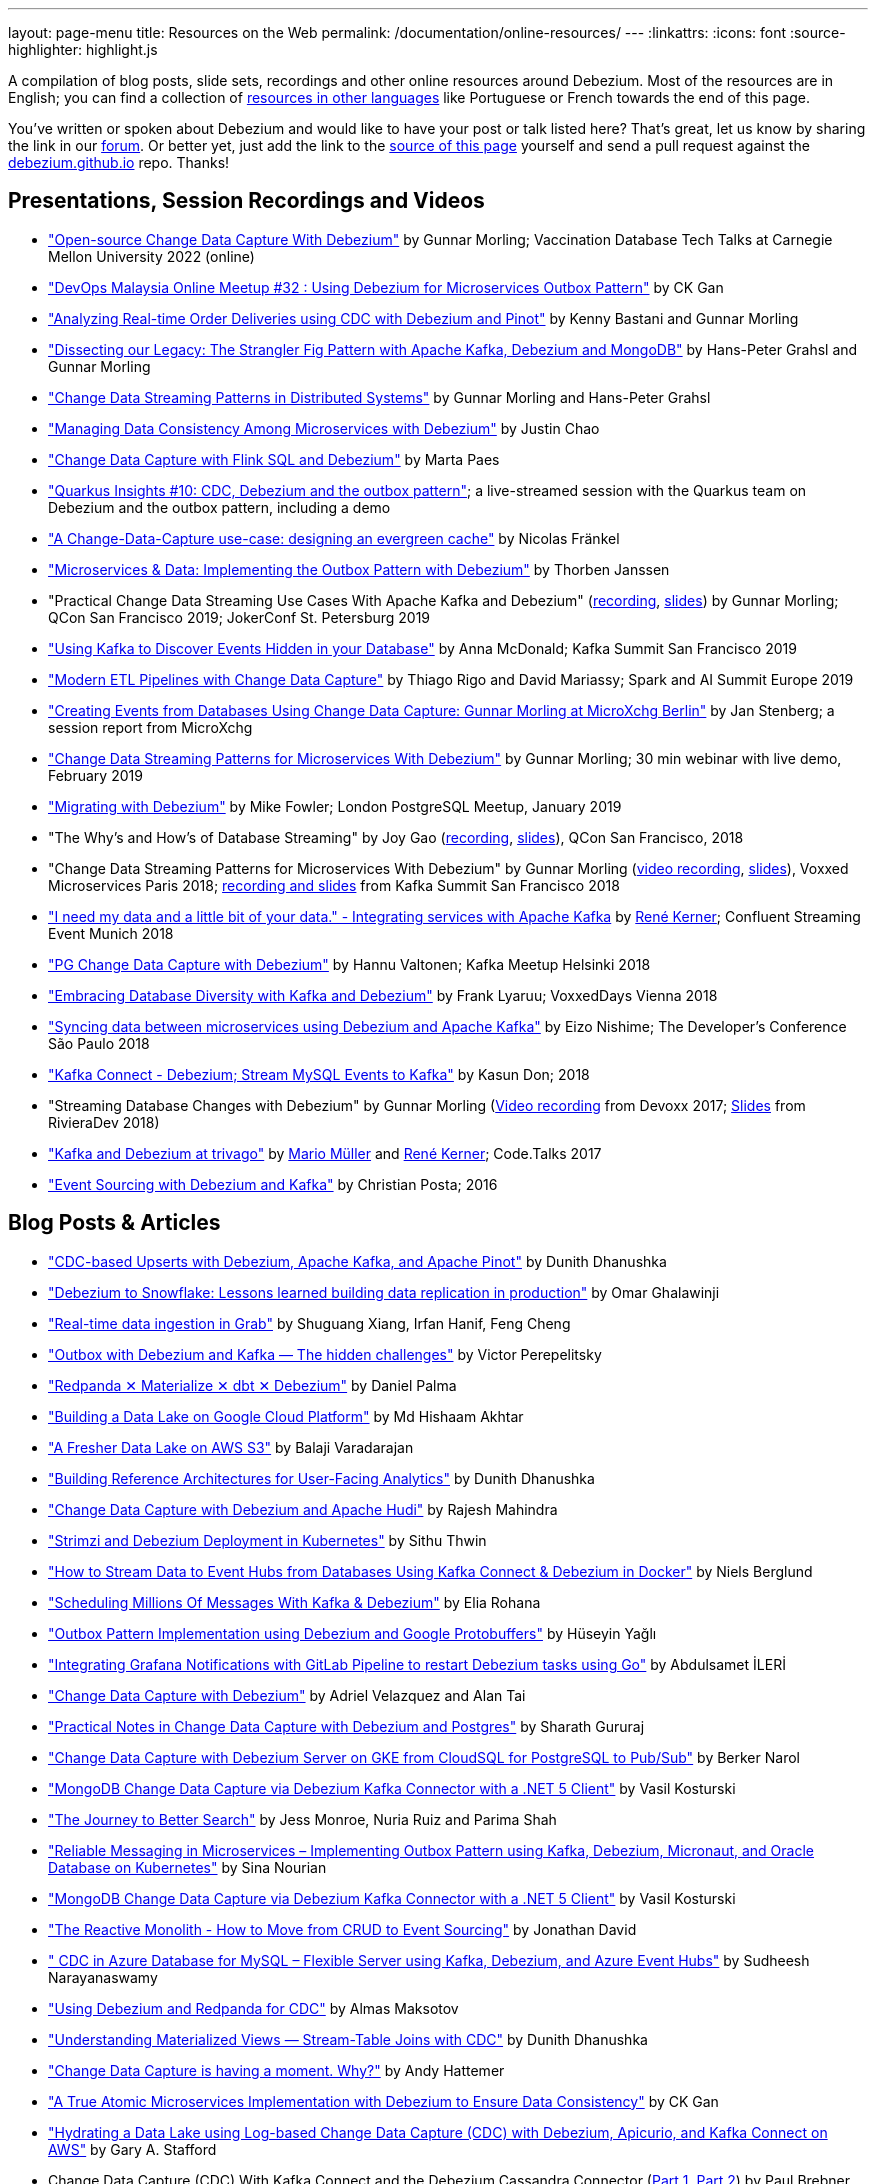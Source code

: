 ---
layout: page-menu
title: Resources on the Web
permalink: /documentation/online-resources/
---
:linkattrs:
:icons: font
:source-highlighter: highlight.js

A compilation of blog posts, slide sets, recordings and other online resources around Debezium.
Most of the resources are in English; you can find a collection of link:#non_english_resources[resources in other languages] like Portuguese or French towards the end of this page.

You've written or spoken about Debezium and would like to have your post or talk listed here?
That's great, let us know by sharing the link in our https://groups.google.com/forum/#!forum/debezium[forum].
Or better yet, just add the link to the https://github.com/debezium/debezium.github.io/blob/develop/docs/online-resources.asciidoc[source of this page] yourself and send a pull request against the https://github.com/debezium/debezium.github.io[debezium.github.io] repo.
Thanks!

== Presentations, Session Recordings and Videos

* https://www.youtube.com/watch?v=G7TvRzPQH-U["Open-source Change Data Capture With Debezium"] by Gunnar Morling; Vaccination Database Tech Talks at Carnegie Mellon University 2022 (online)
* https://www.youtube.com/watch?v=_jy0VmpdSu4["DevOps Malaysia Online Meetup #32 : Using Debezium for Microservices Outbox Pattern"] by CK Gan
* https://www.youtube.com/watch?v=yWFFOkWlLoY["Analyzing Real-time Order Deliveries using CDC with Debezium and Pinot"] by Kenny Bastani and Gunnar Morling
* https://www.youtube.com/watch?v=R1kOuvLYcYo["Dissecting our Legacy: The Strangler Fig Pattern with Apache Kafka, Debezium and MongoDB"] by Hans-Peter Grahsl and Gunnar Morling
* https://2021.berlinbuzzwords.de/session/change-data-streaming-patterns-distributed-systems["Change Data Streaming Patterns in Distributed Systems"] by Gunnar Morling and Hans-Peter Grahsl
* link:++https://static.sched.com/hosted_files/ossna2020/c6/Managing Data Consistency with Debezium.pdf++["Managing Data Consistency Among Microservices with Debezium"] by Justin Chao
* https://noti.st/morsapaes/liQzgs/change-data-capture-with-flink-sql-and-debezium["Change Data Capture with Flink SQL and Debezium"] by Marta Paes
* https://www.youtube.com/watch?v=DJTtGaPsSYY["Quarkus Insights #10: CDC, Debezium and the outbox pattern"]; a live-streamed session with the Quarkus team on Debezium and the outbox pattern, including a demo
* https://www.slideshare.net/nfrankel/london-inmemory-computing-meetup-a-changedatacapture-usecase-designing-an-evergreen-cache["A Change-Data-Capture use-case: designing an evergreen cache"] by Nicolas Fränkel
* https://www.youtube.com/watch?v=6nU9i022yeY["Microservices & Data: Implementing the Outbox Pattern with Debezium"] by Thorben Janssen
* "Practical Change Data Streaming Use Cases With Apache Kafka and Debezium" (https://www.infoq.com/presentations/data-streaming-kafka-debezium/[recording], https://speakerdeck.com/gunnarmorling/practical-change-data-streaming-use-cases-with-apache-kafka-and-debezium-qcon-san-francisco-2019[slides]) by Gunnar Morling; QCon San Francisco 2019; JokerConf St. Petersburg 2019
* https://speakerdeck.com/jbfletch/using-kafka-to-discover-events-hidden-in-your-database["Using Kafka to Discover Events Hidden in your Database"] by Anna McDonald; Kafka Summit San Francisco 2019
* https://databricks.com/session_eu19/modern-etl-pipelines-with-change-data-capture["Modern ETL Pipelines with Change Data Capture"] by Thiago Rigo and David Mariassy; Spark and AI Summit Europe 2019
* https://www.infoq.com/news/2019/04/change-data-capture-debezium/["Creating Events from Databases Using Change Data Capture: Gunnar Morling at MicroXchg Berlin"] by Jan Stenberg; a session report from MicroXchg
* https://developers.redhat.com/videos/youtube/QYbXDp4Vu-8/["Change Data Streaming Patterns for Microservices With Debezium"] by Gunnar Morling; 30 min webinar with live demo, February 2019
* https://www.slideshare.net/MikeFowler28/migrating-with-debezium["Migrating with Debezium"] by Mike Fowler; London PostgreSQL Meetup, January 2019
* "The Why's and How's of Database Streaming" by Joy Gao (https://www.infoq.com/presentations/wepay-database-streaming[recording], https://qconsf.com/system/files/presentation-slides/whys_and_hows_of_database_streaming_final.pdf[slides]), QCon San Francisco, 2018
* "Change Data Streaming Patterns for Microservices With Debezium" by Gunnar Morling (https://www.youtube.com/watch?v=NawsloOoFo0[video recording], https://speakerdeck.com/gunnarmorling/data-streaming-for-microservices-using-debezium[slides]), Voxxed Microservices Paris 2018; https://www.confluent.io/kafka-summit-sf18/change-data-streaming-patterns-for-microservices-with-debezium[recording and slides] from Kafka Summit San Francisco 2018
* https://speakerdeck.com/rk3rn3r/i-need-my-data-and-a-little-bit-of-your-data-dot-integrating-services-with-apache-kafka-confluent-streaming-event-munich["I need my data and a little bit of your data." - Integrating services with Apache Kafka] by https://twitter.com/rk3rn3r/[René Kerner]; Confluent Streaming Event Munich 2018
* https://aiven.io/assets/img/blog/zalando-kafka-cdc-presentation.pdf["PG Change Data Capture with Debezium"] by Hannu Valtonen; Kafka Meetup Helsinki 2018
* https://de.slideshare.net/FrankLyaruu/embracing-database-diversity-with-kafka-and-debezium["Embracing Database Diversity with Kafka and Debezium"] by Frank Lyaruu; VoxxedDays Vienna 2018
* https://speakerdeck.com/japoneizo/syncing-data-between-microservices-using-debezium-and-apache-kafka["Syncing data between microservices using Debezium and Apache Kafka"] by Eizo Nishime; The Developer's Conference São Paulo 2018
* https://www.slideshare.net/kgwap/kafka-connect-debezium?ref=http://kasundon.com/2018/07/08/streaming-mysql-change-sets-to-kafka-aws-kinesis/["Kafka Connect - Debezium; Stream MySQL Events to Kafka"] by Kasun Don; 2018
* "Streaming Database Changes with Debezium" by Gunnar Morling (https://www.youtube.com/watch?v=IOZ2Um6e430[Video recording] from Devoxx 2017; https://speakerdeck.com/gunnarmorling/data-streaming-for-microservices-using-debezium[Slides] from RivieraDev 2018)
* https://speakerdeck.com/xenji/kafka-and-debezium-at-trivago-code-dot-talks-2017-edition"["Kafka and Debezium at trivago"] by https://twitter.com/xenji/[Mario Müller] and https://twitter.com/rk3rn3r/[René Kerner]; Code.Talks 2017
* https://vimeo.com/168409093["Event Sourcing with Debezium and Kafka"] by Christian Posta; 2016

== Blog Posts & Articles

* https://medium.com/event-driven-utopia/cdc-based-upserts-with-debezium-apache-kafka-and-apache-pinot-427cced24eb1["CDC-based Upserts with Debezium, Apache Kafka, and Apache Pinot"] by Dunith Dhanushka
* https://medium.com/shippeo-tech-blog/debezium-to-snowflake-lessons-learned-building-data-replication-in-production-a5430a9fe85b["Debezium to Snowflake: Lessons learned building data replication in production"] by Omar Ghalawinji 
* https://engineering.grab.com/real-time-data-ingestion["Real-time data ingestion in Grab"] by Shuguang Xiang, Irfan Hanif, Feng Cheng 
* https://medium.com/yotpoengineering/outbox-with-debezium-and-kafka-the-hidden-challenges-998c00487ae4["Outbox with Debezium and Kafka — The hidden challenges"] by Victor Perepelitsky
* https://medium.com/@danthelion/redpanda-materialize-dbt-debezium-b9ac36b258["Redpanda ✕ Materialize ✕ dbt ✕ Debezium"] by Daniel Palma
* https://tech.groww.in/building-a-data-lake-on-google-cloud-platform-98634fa3d66f["Building a Data Lake on Google Cloud Platform"] by Md Hishaam Akhtar
* https://robinhood.engineering/author-balaji-varadarajan-e3f496815ebf["A Fresher Data Lake on AWS S3"] by Balaji Varadarajan
* https://medium.com/event-driven-utopia/building-reference-architectures-for-user-facing-analytics-dc11c7c89df3["Building Reference Architectures for User-Facing Analytics"] by Dunith Dhanushka 
* https://hudi.apache.org/blog/2022/01/14/change-data-capture-with-debezium-and-apache-hudi/["Change Data Capture with Debezium and Apache Hudi"] by Rajesh Mahindra
* https://www.thwin.net/2022/01/17/strimzi-and-debezium-deployment-in-kubernetes/["Strimzi and Debezium Deployment in Kubernetes"] by Sithu Thwin
* https://nielsberglund.com/2022/01/14/how-to-stream-data-to-event-hubs-from-databases-using-kafka-connect--debezium-in-docker---ii/["How to Stream Data to Event Hubs from Databases Using Kafka Connect & Debezium in Docker"] by Niels Berglund
* https://medium.com/yotpoengineering/scheduling-millions-of-messages-with-kafka-debezium-6d1a105160c["Scheduling Millions Of Messages With Kafka & Debezium"] by Elia Rohana
* https://medium.com/@huseyinygl/outbox-pattern-implementation-using-debezium-and-google-protobuffers-58b2bd80cc6c["Outbox Pattern Implementation using Debezium and Google Protobuffers"] by Hüseyin Yağlı
* https://medium.com/modanisa-engineering/integrating-grafana-notifications-with-gitlab-pipeline-to-restart-debezium-tasks-using-go-1378c9eaf7b8["Integrating Grafana Notifications with GitLab Pipeline to restart Debezium tasks using Go"] by Abdulsamet İLERİ
* https://www.reddit.com/r/RedditEng/comments/qkfx7a/change_data_capture_with_debezium/["Change Data Capture with Debezium"] by Adriel Velazquez and Alan Tai
* https://medium.com/cermati-tech/practical-notes-in-change-data-capture-with-debezium-and-postgres-fe31bb11ab78["Practical Notes in Change Data Capture with Debezium and Postgres"] by Sharath Gururaj
* https://medium.com/google-cloud/change-data-capture-with-debezium-server-on-gke-from-cloudsql-for-postgresql-to-pub-sub-d1c0b92baa98["Change Data Capture with Debezium Server on GKE from CloudSQL for PostgreSQL to Pub/Sub"] by Berker Narol
* https://vkontech.com/mongodb-change-data-capture-via-debezium-kafka-connector-with-a-net-5-client/["MongoDB Change Data Capture via Debezium Kafka Connector with a .NET 5 Client"] by Vasil Kosturski
* https://engineering.outschool.com/posts/journey-to-better-search/["The Journey to Better Search"] by Jess Monroe, Nuria Ruiz and Parima Shah
* https://snourian.com/reliable-messaging-outbox-pattern-kafka-debezium-oracle-micronaut-kubernetes/["Reliable Messaging in Microservices – Implementing Outbox Pattern using Kafka, Debezium, Micronaut, and Oracle Database on Kubernetes"] by Sina Nourian
* https://vkontech.com/mongodb-change-data-capture-via-debezium-kafka-connector-with-a-net-5-client/["MongoDB Change Data Capture via Debezium Kafka Connector with a .NET 5 Client"] by Vasil Kosturski
* https://www.wix.engineering/post/the-reactive-monolith-how-to-move-from-crud-to-event-sourcing["The Reactive Monolith - How to Move from CRUD to Event Sourcing"] by Jonathan David
* https://techcommunity.microsoft.com/t5/azure-database-for-mysql/cdc-in-azure-database-for-mysql-flexible-server-using-kafka/ba-p/2780943["
CDC in Azure Database for MySQL – Flexible Server using Kafka, Debezium, and Azure Event Hubs"] by Sudheesh Narayanaswamy
* https://vectorized.io/blog/redpanda-debezium/["Using Debezium and Redpanda for CDC"] by Almas Maksotov
* https://medium.com/event-driven-utopia/understanding-materialized-views-3-stream-table-joins-with-cdc-77591d2d6fa0["Understanding Materialized Views — Stream-Table Joins with CDC"] by Dunith Dhanushka
* https://materialize.com/change-data-capture-is-having-a-moment-why["Change Data Capture is having a moment. Why?"] by Andy Hattemer
* https://braindose.blog/2021/09/13/true-atomic-microservices-debezium/["A True Atomic Microservices Implementation with Debezium to Ensure Data Consistency"] by CK Gan
* https://itnext.io/hydrating-a-data-lake-using-log-based-change-data-capture-cdc-with-debezium-apicurio-and-kafka-799671e0012f["Hydrating a Data Lake using Log-based Change Data Capture (CDC) with Debezium, Apicurio, and Kafka Connect on AWS"] by Gary A. Stafford
* Change Data Capture (CDC) With Kafka Connect and the Debezium Cassandra Connector (https://www.instaclustr.com/change-data-capture-cdc-with-kafka-and-debezium/[Part 1], https://www.instaclustr.com/change-data-capture-cdc-with-kafka-connect-and-the-debezium-cassandra-connector-part-2/[Part 2]) by Paul Brebner
* https://docs.microsoft.com/en-us/samples/azure-samples/azure-sql-db-change-stream-debezium/smart-bulk-copy/["Azure SQL / SQL Server Change Stream with Debezium"] by Davide Mauri
* https://developers.redhat.com/articles/2021/06/14/application-modernization-patterns-apache-kafka-debezium-and-kubernetes["Application modernization patterns with Apache Kafka, Debezium, and Kubernetes"] by Bilgin Ibryam
* https://eresh-gorantla.medium.com/change-data-capture-use-cases-and-real-world-example-using-debezium-fe4098579d49["Change Data Capture, Use Cases and real-world example using Debezium"] by Eresh Gorantla
* https://medium.com/event-driven-utopia/configuring-debezium-to-capture-postgresql-changes-with-docker-compose-224742ca5372["Configuring Debezium to Capture PostgreSQL Changes with Docker Compose"] by Dunith Dhanushka
* https://developers.redhat.com/articles/2021/07/30/avoiding-dual-writes-event-driven-applications["Avoiding dual writes in event-driven applications"] by Bernard Tison
* https://dev.to/foolonthehill/build-a-event-driven-app-with-micronaut-kafka-and-debezium-11be["Build a event-driven app with Micronaut, Kafka and Debezium"] by George Oliveira
* https://pradeepdaniel.medium.com/real-time-change-data-replication-to-snowflake-using-kafka-and-debezium-d6ebb0d4eb29["Creating an ETL data pipeline to sync data to Snowflake using Kafka and Debezium"] by Pradeep Daniel 
* http://www.greentechjava.com/2021/07/streaming-nrt-data-with-kafka-connect.html["Streaming NRT data with kafka connect and Debezium "] by Akash Sharma
* https://thedataguy.in/integrate-debezium-with-aws-secret-manager-for-retrieving-passwords/["Integrate Debezium with AWS Secret Manager For Retrieving Passwords"] by Bhuvanesh
* https://www.rtinsights.com/application-modernization-and-change-data-capture/["Application Modernization and Change Data Capture"] by Salvatore Salamone
* https://daily.dev/blog/building-a-fault-tolerant-event-driven-architecture-with-google-cloud-pulumi-and-debezium["Building a fault-tolerant event-driven architecture with Google Cloud, Pulumi and Debezium"] by Ido Shamun
* https://thenewstack.io/kubernetes-run-analytics-at-the-edge-postgres-kafka-debezium/["Kubernetes-Run Analytics at the Edge: Postgres, Kafka, Debezium"] by Jonathan Katz
* https://www.alibabacloud.com/blog/real-time-data-synchronization-based-on-flink-sql-cdc_597750["Real-Time Data Synchronization Based on Flink SQL CDC"] by Wu Chong
* https://medium.com/globant/change-data-capture-with-debezium-6eb523d57b1c["Change Data Capture with Debezium"] by Ankit Mishra
* https://medium.com/event-driven-utopia/8-practical-use-cases-of-change-data-capture-8f059da4c3b7["8 Practical Use Cases of Change Data Capture"] by Dunith Dhanushka
* https://www.wix.engineering/post/change-data-capture-at-deviantart["Change Data Capture at DeviantArt"] by Ruslan Danilin
* https://www.infinitecatalog.com/blog/2021/05/30/materialized-world.html["We Are Living in a Materialized World"] by Udbhav Gupta
* https://smarttechie.org/2021/03/17/audit-database-changes-with-debezium/["Audit Database Changes with Debezium"] by Siva Prasad Rao Janapati
* https://medium.com/geekculture/change-data-capture-using-debezium-ec48631d643a["Change Data Capture — Using Debezium"] by Ritresh Girdhar
* https://lenses.io/blog/2021/04/change-data-capture-apache-kafka-break-up-monolith/["Change Data Capture and Kafka to break up your monolith"] by Guillaume Aymé
* https://kvenkatraman.medium.com/snowflake-near-real-time-ingestion-from-rdbms-using-debezium-and-kafka-92f00e2ee897["Snowflake - Near Real-Time Ingestion from RDBMS using Debezium and Kafka"] by Karthik Venkatraman
* https://medium.com/capital-one-tech/the-journey-from-batch-to-real-time-with-change-data-capture-c598e56146be["The Journey from Batch to Real-time with Change Data Capture"] by Andrew Bonham
* https://tech.willhaben.at/change-data-capturing-with-debezium-at-willhaben-3579afd8be6b["Change Data Capturing with Debezium at willhaben"] by Maurizio Rinder
* https://shopify.engineering/capturing-every-change-shopify-sharded-monolith["Capturing Every Change From Shopify’s Sharded Monolith"] by John Martin
* https://dev.to/hazelcast/beyond-hello-world-zero-downtime-deployments-on-kubernetes-162o["Beyond 'Hello World': Zero-Downtime Deployments on Kubernetes "] by Nicolas Frankel
* https://lambda.grofers.com/origins-of-data-lake-at-grofers-6c011f94b86c["Origins of Data Lake at Grofers -- Evolution of our data pipelines"] by Akshay Agarwal
* https://ducmanhphan.github.io/2020-08-09-how-to-work-with-debezium/["How to work with Debezium"] by Manh Phan
* https://reorchestrate.com/posts/debezium-performance-impact/["Debezium does not impact source database performance"] by Mike Seddon
* https://medium.com/incognia-tech/ensuring-data-consistency-across-services-with-the-transactional-outbox-pattern-90be4d735cb0["Ensuring data consistency across services with the Transactional Outbox pattern"] by Mateus Moury and Rafael Acevedo
* https://medium.com/event-driven-utopia/a-gentle-introduction-to-event-driven-change-data-capture-683297625f9b["A Gentle Introduction to Event-driven Change Data Capture"] by Dunith Dhanushka
* https://maciejszymczyk.medium.com/change-data-capture-convert-your-database-into-a-stream-with-debezium-356c1a49b459["Change Data Capture — Convert your database into a stream with Debezium"] by Maciej Szymczyk
* https://info.crunchydata.com/blog/postgres-change-data-capture-with-debezium["Change Data Capture in Postgres With Debezium"] by Dave Cramer
* https://medium.com/apache-pinot-developer-blog/change-data-analysis-with-debezium-and-apache-pinot-b4093dc178a7["Change Data Analysis with Debezium and Apache Pinot"] by Kenny Bastani
* https://juliuskrah.com/blog/2020/01/06/streaming-changes-from-keycloak-using-debezium-cdc/["Streaming Changes from Keycloak using Debezium (CDC)"] by Julius Krah
* https://www.tigeranalytics.com/blog/building-nrt-data-pipeline-debezium-kafka-snowflake/["Building a Near-Real Time (NRT) Data Pipeline using Debezium, Kafka, and Snowflake"] by Arun Kumar Ponnurangam and Karunakar Goud
* https://medium.com/data-rocks/creating-a-no-code-aws-native-oltp-to-olap-data-pipeline-part-1-50481b57dc30["Creating a no-code AWS native OLTP to OLAP data pipeline — Part 1"] by Haris Michailidis
* https://www.zuehlke.com/en/insights/design-failure-distributed-transactions-microservices["Design for Failure — Distributed Transactions in Microservices"] by Darren Boo
* https://blog.rafaelgss.com.br/autonomous-microservices["Autonomous Microservices - Outbox Pattern"] by Rafael Gonzaga
* https://medium.com/trendyol-tech/debezium-with-simple-message-transformation-smt-4f5a80c85358["Debezium with Simple Message Transformation (SMT)"] by Okan Yildirim
* https://www.systemcraftsman.com/2020/11/30/asap-the-storified-demo-of-introduction-to-debezium-and-kafka-on-kubernetes/["ASAP! – The Storified Demo of Introduction to Debezium and Kafka on Kubernetes"] by Aykut Bulgu
* https://elephanttamer.net/?p=50["Setting up PostgreSQL for Debezium"] by Michał Mackiewicz
* https://medium.com/@midhunsukumaran.mec/a-year-and-a-half-with-debezium-f4f323b4909d["A year and a half with Debezium: CDC With MySQL"] by Midhun Sukumaran
* https://jet-start.sh/blog/2020/10/06/enabling-full-text-search["Enabling Full-text Search with Change Data Capture in a Legacy Application"] by František Hartman
* https://medium.com/@sumant.rana/sync-mysql-to-postgresql-using-debezium-and-kafkaconnect-d6612489fd64["Sync MySQL to PostgreSQL using Debezium and Kafka Connect"] by Sumant Rana
* https://turkogluc.com/postgresql-capture-data-change-with-debezium/["Making Sense of Change Data Capture Pipelines for Postgres with Debezium Kafka Connector"] by Cemal Turkoglu
* https://reveation-labs.medium.com/streaming-events-from-sql-server-to-event-hub-in-azure-using-debezium-55dfd1a0e214["Streaming Events from SQL Server to Event Hub in Azure using Debezium"] by Reveation Labs
* https://developers.redhat.com/cheat-sheets/debezium-openshift-cheat-sheet["Debezium on OpenShift Cheat Sheet"] by Abdellatif Bouchama
* https://medium.com/data-rocks/managing-kafka-connectors-at-scale-using-kafka-connect-manager-kcm-31d887de033c["Managing Kafka Connectors at scale using Kafka Connect Manager"] by Sandeep Mehta
* https://medium.com/dana-engineering/streaming-data-changes-in-mysql-into-elasticsearch-using-debezium-kafka-and-confluent-jdbc-sink-8890ad221ccf["How to stream data changes from MySQL into Elasticsearch using Debezium"] by Rizqi Nugroho
* https://medium.com/@changeant/implementing-the-transactional-outbox-pattern-with-debezium-in-quarkus-f2680306951["Implementing the Transactional Outbox pattern with Debezium in Quarkus"] by Iain Porter
* https://www.confluent.io/blog/cdc-and-streaming-analytics-using-debezium-kafka/["Analysing Changes with Debezium and Kafka Streams"] by Mike Fowler
* https://medium.com/@bogdan.dina03/de-coupling-yourself-507a15fa100d["(De)coupling yourself"] by Dina Bogdan
* https://medium.com/comsystoreply/stream-your-database-into-kafka-with-debezium-a94b2f649664["Stream Your Database into Kafka with Debezium -- An Introduction and Experience Report"] by David Hettler
* https://medium.com/@limadelrey/kafka-connect-how-to-create-a-real-time-data-pipeline-using-change-data-capture-cdc-c60e06e5306a["Kafka Connect: How to create a real time data pipeline using Change Data Capture (CDC)"] by Francisco Lima
* https://dev.to/abhirockzz/tutorial-set-up-a-change-data-capture-architecture-on-azure-using-debezium-postgres-and-kafka-49h6["Tutorial: Set up a Change Data Capture architecture on Azure using Debezium, Postgres and Kafka "] by Abhishek Gupta
* Kafka Connect – Offset commit errors by Javier Holguera: https://www.javierholguera.com/2020/06/02/kafka-connect-offset-commit-errors-i/[Part 1], https://www.javierholguera.com/2020/06/16/kafka-connect-offset-commit-errors-ii/[Part 2]
* https://medium.com/@samuel_vdc/data-liberation-pattern-using-debezium-engine-4fd32b92d826["Data liberation pattern using the Debezium engine"] by Samuel Vandecasteele
* https://medium.com/hepsiburadatech/postgresql-db-change-data-capture-cdc-using-debezium-f1a933174fd8["PostgreSql Db Change Data Capture (CDC) Using Debezium"] by Caner Tosuner
* http://www.mastertheboss.com/jboss-frameworks/debezium/getting-started-with-debezium["Getting started with Debezium"] by Francesco Marchioni
* https://dev.to/oryanmoshe/debezium-custom-converters-timestampconverter-26hh["Debezium Custom Converters - TimestampConverter"] by Oryan Moshe
* https://www.gridgain.com/resources/blog/change-data-capture-between-mysql-and-gridgain-debezium["Change Data Capture Between MySQL and GridGain With Debezium"] by Evgenii Zhuravlev
* https://cloud.google.com/blog/products/data-analytics/how-to-move-data-from-mysql-to-bigquery["How do I move data from MySQL to BigQuery?"], discussing usage of the Debezium embedded engine with Google Cloud Dataflow, by Pablo Estrada and Griselda Cuevas
* https://mike-costello.github.io/2020/04/01/Using_Debezium_With_AMQP_Events/["Use CDC to create AMQP Based Events with Apache Camel and Debezium"] by Michael Costello
* https://gennadny.wordpress.com/2020/03/22/the-dead-philosophers-club-streaming-data-from-sql-server-to-azure-via-debezium-and-apache-kafka/["The Dead Philosophers Club – Streaming Data from SQL Server to Azure via Debezium and Apache Kafka"] by Gennady Kostinsky
* https://medium.com/everything-full-stack/streaming-data-changes-to-a-data-lake-with-debezium-and-delta-lake-pipeline-299821053dc3["Streaming data changes to a Data Lake with Debezium and Delta Lake pipeline"] by Yinon D. Nahamu
* https://www.infoq.com/news/2020/01/cdc-debezium-1-0-final-released/["Change Data Capture Tool Debezium 1.0 Final Released"] by Jan Stenberg
* https://strimzi.io/2020/01/27/deploying-debezium-with-kafkaconnector-resource.html["Deploying Debezium using the new KafkaConnector resource"] by Tom Bentley
* https://www.sderosiaux.com/articles/2020/01/06/learnings-from-using-kafka-connect-debezium-postgresql/["Learnings from using Kafka Connect - Debezium - PostgreSQL"] by Stéphane Derosiaux
* https://thedataguy.in/monitor-debezium-mysql-connector-with-prometheus-and-grafana/["Monitor Debezium MySQL Connector With Prometheus And Grafana"] by Bhuvanesh
* http://www.carbonrider.com/2019/11/16/change-data-capture-with-apache-kafka-postgresql-kafka-connect-and-debezium/["Change Data Capture with Apache Kafka, PostgreSQL, Kafka Connect and Debezium"] by Yogesh Jadhav
* https://dzone.com/articles/implementing-the-outbox-pattern["Implementing the Outbox Pattern"] by  Sohan Ganapathy
* https://medium.com/engineering-varo/event-driven-architecture-and-the-outbox-pattern-569e6fba7216["Event-Driven Architecture and the Outbox Pattern"] by Rod Shokrian
* https://medium.com/convoy-tech/logs-offsets-near-real-time-elt-with-apache-kafka-snowflake-473da1e4d776["Logs & Offsets: (Near) Real Time ELT with Apache Kafka + Snowflake"] by Adrian Kreuziger
* https://info.crunchydata.com/blog/postgresql-change-data-capture-with-debezium["PostgreSQL Change Data Capture With Debezium"] by Dave Cramer
* https://developers.redhat.com/blog/2019/09/03/cdc-pipeline-with-red-hat-amq-streams-and-red-hat-fuse/["CDC pipeline with Red Hat AMQ Streams and Red Hat Fuse"] by Sadhana Nandakumar
* https://mauridb.medium.com/sql-server-change-stream-b204c0892641["SQL Server Change Stream"] by Davide Mauri
* https://medium.com/@hpgrahsl/communicating-data-changes-across-service-boundaries-safely-129c4eb5db8["Communicating Data Changes Across Service Boundaries… Safely!"] by Hans-Peter Grahsl
* https://blog.clairvoyantsoft.com/mysql-cdc-with-apache-kafka-and-debezium-3d45c00762e4["MySQL CDC with Apache Kafka and Debezium"] by Kushal Yellam
* https://thoughts-on-java.org/outbox-pattern-with-cdc-and-debezium/["Implementing the Outbox Pattern with CDC using Debezium"] by Thorben Janssen
* https://blog.zhaw.ch/splab/2019/05/03/serverless-plumbing-streaming-mysql-events-to-knative-services/["Serverless Plumbing: Streaming MySQL Events to Knative Services"] by Mohammed Al-Ameen
* https://medium.com/yotpoengineering/building-zero-latency-data-lake-using-change-data-capture-f93ef50eb066["Building zero-latency data lake using Change Data Capture"] by Ofir Ventura
* https://medium.com/high-alpha/data-stream-processing-for-newbies-with-kafka-ksql-and-postgres-c30309cfaaf8["Data Stream Processing for Newbies with Kafka, KSQL, and Postgres"] by Maria Patterson
* https://blog.couchbase.com/kafka-connect-mysql-couchbase-debezium/["Kafka Connect from MySQL to Couchbase with Debezium"] by Matthew Groves
* https://www.linkedin.com/pulse/change-data-capture-postgresql-via-debezium-part-1-paolo-scarpino/["Change Data Capture on PostgreSQL via Debezium"] by Paolo Scarpino
* https://medium.com/jw-player-engineering/southpaw-176aea5f4583["Southpaw - Streaming Left Joins with Change Data Capture"] by Morrigan Jones
* https://medium.com/@hpgrahsl/connecting-apache-kafka-to-azure-cosmosdb-part-ii-b96cf0f5cdfa["Connecting Apache Kafka to Azure CosmosDB — Part II"] by Hans-Peter Grahsl
* https://vladmihalcea.com/how-to-extract-change-data-events-from-mysql-to-kafka-using-debezium/["How to extract change data events from MySQL to Kafka using Debezium"] by Vlad Mihalcea
* https://rmoff.net/2019/10/16/using-kafka-connect-and-debezium-with-confluent-cloud/["Using Kafka Connect and Debezium with Confluent Cloud"]
* https://rmoff.net/2019/11/20/streaming-data-from-sql-server-to-kafka-to-snowflake-with-kafka-connect/["Streaming data from SQL Server to Kafka to Snowflake ❄️ with Kafka Connect and Debezium"]
* https://rmoff.net/2018/03/24/streaming-data-from-mysql-into-kafka-with-kafka-connect-and-debezium/["Streaming Data from MySQL into Kafka with Kafka Connect and Debezium"] by Robin Moffatt
* https://rmoff.net/2018/03/27/streaming-data-from-mongodb-into-kafka-with-kafka-connect-and-debezium/["Streaming Data from MongoDB into Kafka with Kafka Connect and Debezium"] by Robin Moffatt
* https://medium.com/@tilakpatidar/streaming-data-from-postgresql-to-kafka-using-debezium-a14a2644906d["Streaming data from PostgreSQL to Kafka using Debezium"] by Tilak Patidar
* https://medium.com/blablacar-tech/streaming-data-out-of-the-monolith-building-a-highly-reliable-cdc-stack-d71599131acb["Streaming Data out of the Monolith: Building a Highly Reliable CDC Stack"] by Yuancheng Peng
* https://iamninad.com/how-debezium-kafka-stream-can-help-you-write-cdc/["How Debezium & Kafka Streams Can Help You Write CDC Solution"] by Neenad Ingole
* https://jakubbujny.com/2018/09/20/replicate-cloud-aws-rds-mysql-to-on-premise-postgresql-in-docker-future-is-today-debezium-and-kafka-on-aws-eks/[Replicate cloud AWS RDS MySQL to on-premise PostgreSQL in Docker – future is today! Debezium and Kafka on AWS EKS] by Jakub Bujny
* https://medium.com/@mauridb/sql-server-change-stream-b204c0892641["SQL Server Change Stream - Responding to data changes in real time using modern technologies"]
* https://medium.com/@hpgrahsl/optimizing-read-access-to-sharded-mongodb-collections-utilizing-apache-kafka-connect-cdcd8ec6228["Optimizing Read Access to Sharded MongoDB Collections utilizing Apache Kafka Connect"] by Hans-Peter Grahsl

== Example Code

* https://github.com/debezium/debezium-examples/[Debezium's official examples]
* https://ibm-cloud-architecture.github.io/refarch-eda/use-cases/db2-debezium/[DB2 Change Data Capture with Debezium]
* https://github.com/yorek/debezium-sql-change-stream["SQL Server Change Stream sample using Debezium"] by Davide Mauri
* https://github.com/foogaro/change-data-capture["CDC project based on Debezium, Kafka, MS SQL Server, Infinispan and Teiid, entirely based on containers"] by Luigi Fugaro
* https://github.com/fvaleri/cdc["CDC with Camel and Debezium: code-driven vs configuration-driven pipelines"] by Federico Valeri
* https://github.com/morsapaes/flink-sql-CDC["Change Data Capture with Flink SQL and Debezium"] by Marta Paes
* https://github.com/suadev/microservices-change-data-capture-with-debezium["Microservices Change Data Capture With Debezium"] by Suat Köse
* https://github.com/hyagli/cdc-python-netcore/["Outbox Pattern Implementation using Debezium and Google Protocol Buffers"] by Huseyin Yagli
* https://youtu.be/fQoTvEtho_4/["Monitoring Kafka Debezium Connector metrics using Prometheus"] by Waqas Dilawar
* https://github.com/nmertaydin/mysql-debezium-kafka-pinot["MySQL Debezium Kafka Pinot CDC Flow"] by Nurettin Mert Aydin

== Interviews and Podcasts

* https://www.youtube.com/watch?v=yuJ1r_xUcAo[Trino Community Podcast Ep. #25 -- Trino Going Through Changes; together with Ashhar Hasan, Ayush Chauhan, Brian Olsen and Manfred Moser]
* https://www.dataengineeringpodcast.com/debezium-change-data-capture-episode-114/[Change Data Capture For All Of Your Databases With Debezium -- episode #114 of the Data Engineering Podcast by Tobias Macey; together with Randall Hauch]
* https://www.buzzsprout.com/186154/1770184[MySQL, Cassandra, BigQuery, and Streaming Analytics with Joy Gao]
* http://airhacks.fm/#episode_57[CDC, Debezium, streaming and Apache Kafka  -- episode #57 of Adam Bien's airhacks.fm podcast]
* https://www.buzzsprout.com/186154/1365043-change-data-capture-with-debezium-ft-gunnar-morling[Change Data Capture with Debezium ft. Gunnar Morling]
* https://www.youtube.com/watch?v=H-yGdKy48VE[Interview with Gunnar Morling] for thoughts-on-java.org

== Other

* https://www.thoughtworks.com/radar/platforms/debezium[Debezium entry in the ThoughtWorks Technology Radar]
* https://learn.openshift.com/middleware/debezium-getting-started/[Getting Started with Debezium on OpenShift]; interactive Debezium learning scenario allowing you to try out Debezium on OpenShift within minutes

== Non-English Resources

=== 🇪🇸 Spanish

* https://www.youtube.com/watch?v=y2A4x5ZF7dY["Iniciación a CDC con Debezium"] by Jesús Pau de la Cruz and José Alberto Ruiz Casarrubios (video)
* https://www.paradigmadigital.com/dev/vistazo-debezium-herramienta-change-data-capture/["Un vistazo a Debezium: una herramienta completa de Change Data Capture"] by Jesus Pau de la Cruz (blog post)

=== 🇷🇺 Russian

* https://habr.com/ru/company/neoflex/blog/567930/["Потоковый захват изменений из PostgreSQL/MySQL с помощью Apache Flink"] by Alex Sergeenko (blog post)
* https://habr.com/ru/company/flant/blog/523510/["Знакомство с Debezium — CDC для Apache Kafka"] (blog post)

=== 🇩🇪 German
* https://www.bigdata-insider.de/was-ist-debezium-a-1044399/["Was ist Debezium?"] by Stefan Luber (article)
* https://decompose.io/2021/01/10/debezium/["Debezium"] by Teitelberg (blog post)
* https://blogs.zeiss.com/digital-innovation/de/datenbankaenderungen-teil-1/["Datenbankänderungen erkennen und streamen mit Debezium und Apache Kafka (Teil 1) – Die Theorie"] by Richard Mogwitz (blog post)
* https://blogs.zeiss.com/digital-innovation/de/datenbankaenderungen-teil-2/["Datenbankänderungen erkennen und streamen mit Debezium und Apache Kafka (Teil 2) – Ein Beispiel"] by Richard Mogwitz (blog post)
* https://www.heise.de/developer/artikel/Im-Gespraech-Gunnar-Morling-ueber-Debezium-und-CDC-4513865.html["Im Gespräch: Gunnar Morling über Debezium und CDC"]; interview with Thorben Janssen for heise.de (podcast)

=== 🇧🇷 Portuguese

* https://medium.com/@viavarejo.productdevelopment/uma-estrat%C3%A9gia-de-cdc-com-debezium-e27aa945d7b0["Uma estratégia de CDC com Debezium"] by João Gabriel Mello, Brunno Lira and Marcelo Costa (blog post)
* https://www.infoq.com/br/presentations/postgresql-ao-datalake-utilizando-kafkadebezium/["Do PostgreSQL ao Data Lake utilizando Kafka-Debezium"] by Paulo Singaretti, PGConf São Paulo 2019 (conference session recording)
* https://www.youtube.com/watch?v=jtVD-HIJG9M&feature=youtu.be["Quarkus #25: Monitoramento de qualquer operação em uma tabela do banco de dados com Debezium"] by  Vinicius Ferraz (sceen cast)
* https://elo7.dev/cdc-parte-1/["Introdução ao Change Data Capture (CDC)"] by Renato Sardinha (blog post)
* https://medium.com/@singaretti/streaming-de-dados-do-postgresql-utilizando-kafka-debezium-v2-d49f46d70b37["Streaming de dados (do PostgreSQL) utilizando Kafka|Debezium (v2)"] by Paulo Singaretti (blog post)

=== 🇯🇵 Japanese

* https://qiita.com/weakboson/items/534e243552731f1cd2f4["食べログのレストラン検索を支える Debezium と Apache Kafka"] by weakboson (blog post)
* https://tech.raksul.com/2021/12/10/debezium%e3%82%92%e5%88%a9%e7%94%a8%e3%81%97%e3%81%9fdb%e3%82%92%e5%90%8c%e6%9c%9f%e3%81%99%e3%82%8b%e4%bb%95%e7%b5%84%e3%81%bf%e3%81%a5%e3%81%8f%e3%82%8a/["Debeziumを利用したDBを同期する仕組みづくり"] by Kishino Yusuke (blog post)
* https://rheb.hatenablog.com/entry/2020/02/19/debezium-camel-integration/["DebeziumとApache Camelのインテグレーションシナリオ"] (Japanese translation of the blog post link:/blog/2020/02/19/debezium-camel-integration/[Integration Scenarios with Debezium and Apache Camel] by Jiri Pechanec)
* https://rheb.hatenablog.com/entry/2020/02/10/event-sourcing-vs-cdc/["マイクロサービスのための分散データ 〜 イベントソーシング vs チェンジデータキャプチャ"] (Japanese translation of the blog post link:/blog/2020/02/10/event-sourcing-vs-cdc/[Distributed Data for Microservices — Event Sourcing vs. Change Data Capture] by Eric Murphy)

=== 🌏 Other

* 🇵🇱 https://wiadrodanych.pl/big-data/change-data-capture-mysql-debezium/["Change Data Capture – Zmień Bazę W Strumień (Debezium)"] by Maciej Szymczyk (blog post, Polish)
* 🇨🇳 https://mp.weixin.qq.com/s/Mfn-fFegb5wzI8BIHhNGvQ["Flink SQL CDC 上线！我们总结了 13 条生产实践经验"] by  Zeng Qingdong (blog post, Mandarin)
* 🇫🇷 https://www.synaltic.fr/blog/conference-poss-11-12-2019/["Conférence POSS 2019 : Streaming Processing avec Debezium"] by Yabir Canario De la Mota & Charly Clairmont (blog post, French)
* 🇮🇩 https://medium.com/easyread/ingest-data-dari-mysql-database-ke-bigquery-dengan-apache-kafka-dan-debezium-f519e197f39c["Ingesting Data dari MySQL Database ke BigQuery dengan Apache Kafka dan Debezium"] by Ilyas Ahsan (blog post, Indonesian)
* 🇵🇰 https://www.youtube.com/playlist?list=PLYIDB7b23nqOcp-Gnff_KfZbp8PK4Z6jg["Change Data Capture Mechanism using Apache Kafka, Debezium and Postgres"] by Waqas Dilawar (blog post, Urdu)
